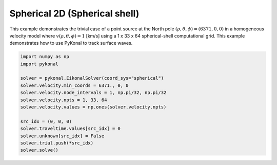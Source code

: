 Spherical 2D (Spherical shell)
==============================
This example demonstrates the trivial case of a point source at the North pole
:math:`(\rho, \theta, \phi) = (6371, 0, 0)` in a homogeneous velocity model
where :math:`v(\rho, \theta, \phi) = 1` [km/s] using a 1 x 33 x 64
spherical-shell computational grid. This example demonstrates how to use PyKonal
to track surface waves.

.. code-block:: python

   import numpy as np
   import pykonal

   solver = pykonal.EikonalSolver(coord_sys="spherical")
   solver.velocity.min_coords = 6371., 0, 0
   solver.velocity.node_intervals = 1, np.pi/32, np.pi/32
   solver.velocity.npts = 1, 33, 64
   solver.velocity.values = np.ones(solver.velocity.npts)
   
   src_idx = (0, 0, 0)
   solver.traveltime.values[src_idx] = 0
   solver.unknown[src_idx] = False
   solver.trial.push(*src_idx)
   solver.solve()

.. image:: figures/surface_waves.png
